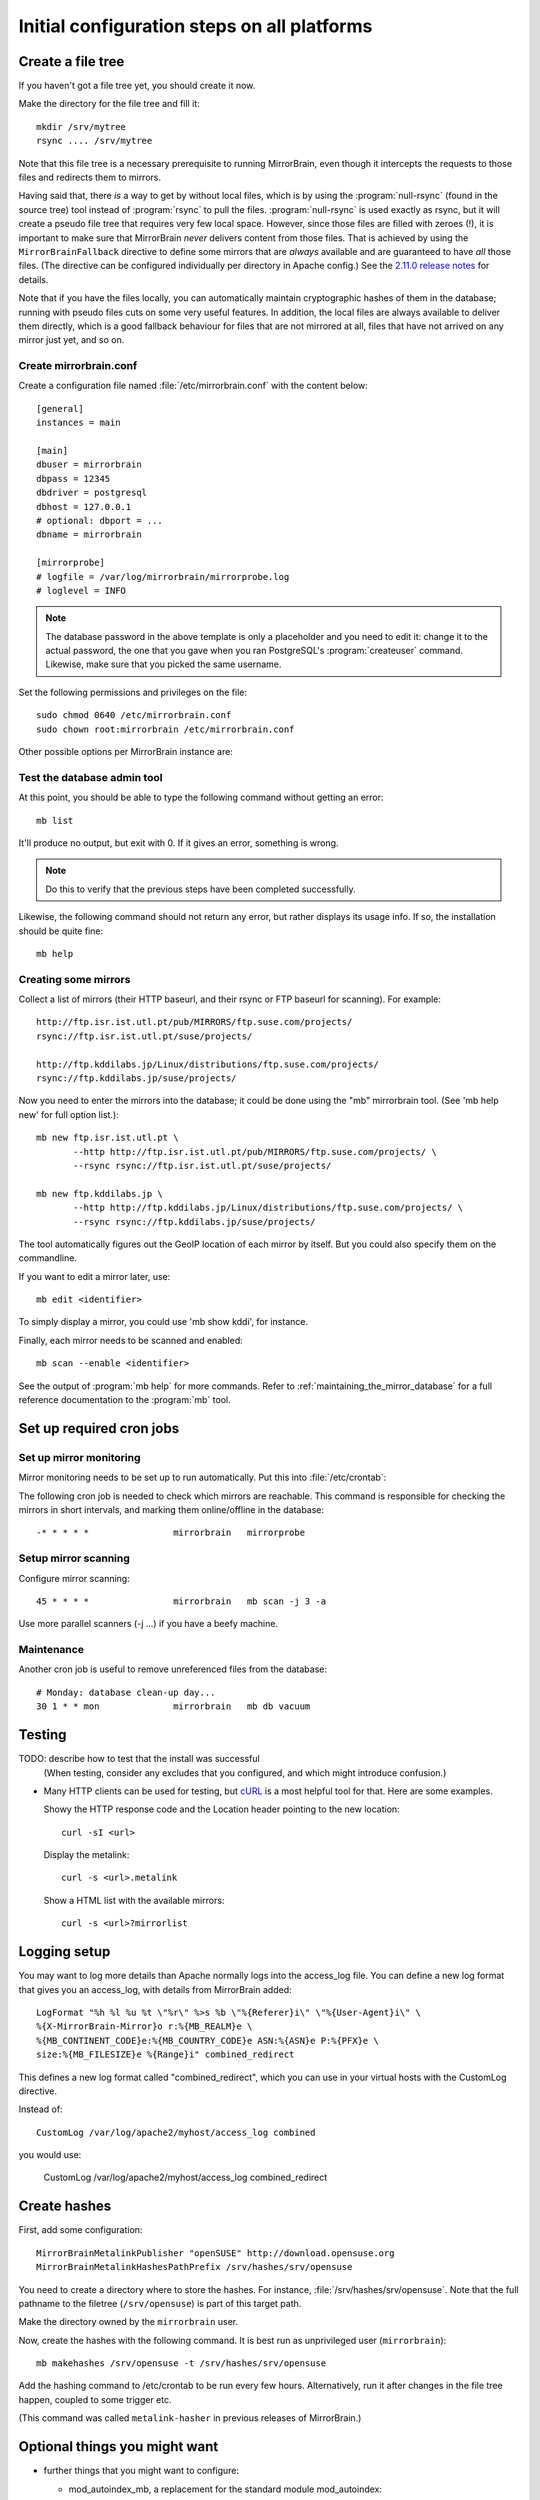 
.. _initial_configuration:

Initial configuration steps on all platforms
============================================


Create a file tree
------------------

If you haven't got a file tree yet, you should create it now.

Make the directory for the file tree and fill it::

  mkdir /srv/mytree
  rsync .... /srv/mytree

Note that this file tree is a necessary prerequisite to running MirrorBrain,
even though it intercepts the requests to those files and redirects them to
mirrors.

Having said that, there *is* a way to get by without local files, which is by
using the :program:`null-rsync` (found in the source tree) tool instead of
:program:`rsync` to pull the files. :program:`null-rsync` is used exactly as
rsync, but it will create a pseudo file tree that requires very few local
space. However, since those files are filled with zeroes (!), it is important
to make sure that MirrorBrain *never* delivers content from those files. That
is achieved by using the ``MirrorBrainFallback`` directive to define some
mirrors that are *always* available and are guaranteed to have *all* those
files. (The directive can be configured individually per directory in Apache
config.) See the `2.11.0 release notes`_ for details.

Note that if you have the files locally, you can automatically maintain
cryptographic hashes of them in the database; running with pseudo files cuts on
some very useful features. In addition, the local files are always available to
deliver them directly, which is a good fallback behaviour for files that are
not mirrored at all, files that have not arrived on any mirror just yet, and so
on.

.. _`2.11.0 release notes`: http://mirrorbrain.org/docs/changes/#release-2-11-0-r7896-dec-2-2009



Create mirrorbrain.conf
~~~~~~~~~~~~~~~~~~~~~~~

Create a configuration file named :file:`/etc/mirrorbrain.conf` with the content below::

    [general]
    instances = main
    
    [main]
    dbuser = mirrorbrain
    dbpass = 12345
    dbdriver = postgresql
    dbhost = 127.0.0.1
    # optional: dbport = ...
    dbname = mirrorbrain
    
    [mirrorprobe]
    # logfile = /var/log/mirrorbrain/mirrorprobe.log
    # loglevel = INFO
  

.. note::
   The database password in the above template is only a placeholder and you
   need to edit it: change it to the actual password, the one that you gave
   when you ran PostgreSQL's :program:`createuser` command. Likewise, make sure
   that you picked the same username.

Set the following permissions and privileges on the file::

  sudo chmod 0640 /etc/mirrorbrain.conf 
  sudo chown root:mirrorbrain /etc/mirrorbrain.conf



Other possible options per MirrorBrain instance are:

.. describe:: scan_top_include

   Directory names separated by spaces. Meaning: Scan only these directories,
   and ignore all other directories at the top level.

.. describe:: scan_exclude_rsync

   Exclude list for rsync scans (same rules as for rsyncs option ``--exclude``
   apply). Meaning: Ignore all directories or path names that match, everywhere
   in the tree.

.. describe:: scan_exclude

   Exclude list for FTP scans. Meaning: Ignore all directories or path names
   that match, everywhere in the tree.




Test the database admin tool
~~~~~~~~~~~~~~~~~~~~~~~~~~~~

At this point, you should be able to type the following command  without getting an
error::

  mb list
  
It'll produce no output, but exit with 0. If it gives an error, something is
wrong.

.. note:: 
   Do this to verify that the previous steps have been completed successfully.

Likewise, the following command should not return any error, but rather
displays its usage info. If so, the installation should be quite fine::

  mb help



Creating some mirrors
~~~~~~~~~~~~~~~~~~~~~

Collect a list of mirrors (their HTTP baseurl, and their rsync or FTP baseurl
for scanning). For example::

  http://ftp.isr.ist.utl.pt/pub/MIRRORS/ftp.suse.com/projects/
  rsync://ftp.isr.ist.utl.pt/suse/projects/

  http://ftp.kddilabs.jp/Linux/distributions/ftp.suse.com/projects/
  rsync://ftp.kddilabs.jp/suse/projects/



Now you need to enter the mirrors into the database; it could be done using the
"mb" mirrorbrain tool. (See 'mb help new' for full option list.)::

  mb new ftp.isr.ist.utl.pt \
         --http http://ftp.isr.ist.utl.pt/pub/MIRRORS/ftp.suse.com/projects/ \
         --rsync rsync://ftp.isr.ist.utl.pt/suse/projects/

  mb new ftp.kddilabs.jp \
         --http http://ftp.kddilabs.jp/Linux/distributions/ftp.suse.com/projects/ \
         --rsync rsync://ftp.kddilabs.jp/suse/projects/



The tool automatically figures out the GeoIP location of each mirror by itself.
But you could also specify them on the commandline.

If you want to edit a mirror later, use::

  mb edit <identifier>

To simply display a mirror, you could use 'mb show kddi', for instance.

Finally, each mirror needs to be scanned and enabled::

  mb scan --enable <identifier>


See the output of :program:`mb help` for more commands. Refer to
:ref:`maintaining_the_mirror_database` for a full reference documentation to
the :program:`mb` tool.


Set up required cron jobs
-------------------------

Set up mirror monitoring
~~~~~~~~~~~~~~~~~~~~~~~~

Mirror monitoring needs to be set up to run automatically. Put this into
:file:`/etc/crontab`:

The following cron job is needed to check which mirrors are reachable. This
command is responsible for checking the mirrors in short intervals, and marking
them online/offline in the database::

  -* * * * *                mirrorbrain   mirrorprobe

Setup mirror scanning
~~~~~~~~~~~~~~~~~~~~~

Configure mirror scanning::

  45 * * * *                mirrorbrain   mb scan -j 3 -a

Use more parallel scanners (-j ...) if you have a beefy machine.


Maintenance
~~~~~~~~~~~

Another cron job is useful to remove unreferenced files from the database::

  # Monday: database clean-up day...
  30 1 * * mon              mirrorbrain   mb db vacuum


Testing
-------

TODO: describe how to test that the install was successful
    (When testing, consider any excludes that you configured, and which might
    introduce confusion.)

* Many HTTP clients can be used for testing, but `cURL`_ is a most helpful tool
  for that. Here are some examples.

  Showy the HTTP response code and the Location header pointing to the new location::

    curl -sI <url>

  Display the metalink::

    curl -s <url>.metalink

  Show a HTML list with the available mirrors::

    curl -s <url>?mirrorlist

.. _`cURL`: http://curl.haxx.se/


Logging setup
-------------

You may want to log more details than Apache normally logs into the access_log
file. You can define a new log format that gives you an access_log, with
details from MirrorBrain added::

  LogFormat "%h %l %u %t \"%r\" %>s %b \"%{Referer}i\" \"%{User-Agent}i\" \
  %{X-MirrorBrain-Mirror}o r:%{MB_REALM}e \
  %{MB_CONTINENT_CODE}e:%{MB_COUNTRY_CODE}e ASN:%{ASN}e P:%{PFX}e \
  size:%{MB_FILESIZE}e %{Range}i" combined_redirect


This defines a new log format called "combined_redirect", which you can use in
your virtual hosts with the CustomLog directive. 

Instead of::

  CustomLog /var/log/apache2/myhost/access_log combined

you would use:

  CustomLog /var/log/apache2/myhost/access_log combined_redirect

.. TODO: describe a good logging setup with cronolog


Create hashes
-------------


First, add some configuration::

  MirrorBrainMetalinkPublisher "openSUSE" http://download.opensuse.org
  MirrorBrainMetalinkHashesPathPrefix /srv/hashes/srv/opensuse

You need to create a directory where to store the hashes. For instance,
:file:`/srv/hashes/srv/opensuse`. Note that the full pathname to the filetree
(``/srv/opensuse``) is part of this target path.
      
Make the directory owned by the ``mirrorbrain`` user.

Now, create the hashes with the following command. It is best run as
unprivileged user (``mirrorbrain``)::

  mb makehashes /srv/opensuse -t /srv/hashes/srv/opensuse

Add the hashing command to /etc/crontab to be run every few hours.
Alternatively, run it after changes in the file tree happen, coupled to some
trigger etc.

(This command was called ``metalink-hasher`` in previous releases of
MirrorBrain.)

.. TODO: show how to run this command (and others) under withlock


Optional things you might want
------------------------------

* further things that you might want to configure:

  * mod_autoindex_mb, a replacement for the standard module mod_autoindex::

      a2dismod autoindex
      a2enmod autoindex_mb
      Add IndexOptions Metalink Mirrorlist
      # or IndexOptions +Metalink +Mirrorlist, depending on your config

  * add a link to a CSS stylesheet for mirror lists::

      MirrorBrainMirrorlistStylesheet "http://static.opensuse.org/css/mirrorbrain.css"

    and for the autoindex::

      IndexStyleSheet "http://static.opensuse.org/css/mirrorbrain.css"



Configure GeoIP
----------------------------------------------

Edit /etc/apache2/conf.d/mod_geoip.conf::

  <IfModule mod_geoip.c>
     GeoIPEnable On
     GeoIPDBFile /var/lib/GeoIP/GeoIP.dat
     #GeoIPOutput [Notes|Env|All]
     GeoIPOutput Env
  </IfModule>

(Change GeoIPOutput All to GeoIPOutput Env)

Note that a caching mode like MMapCache needs to be used, when Apache runs with
the worker MPM.In this case, use::

  <IfModule mod_geoip.c>
     GeoIPEnable On
     GeoIPDBFile /var/lib/GeoIP/GeoIP.dat MMapCache
     GeoIPOutput Env
  </IfModule>



.. configure GeoIP database updates

Seting up automatic updates of the GeoIP database
~~~~~~~~~~~~~~~~~~~~~~~~~~~~~~~~~~~~~~~~~~~~~~~~~

New versions of the GeoIP database are released each month. You can set up a
cron job to automatically fetch new updates as follows. If you do that, make
sure to set the GeoIPDBFile path (see above) to
:file:`/var/lib/GeoIP/GeoLiteCity.dat.updated`::

  # update GeoIP database on Mondays
  31 2 * * mon   root    sleep $(($RANDOM/1024)); /usr/bin/geoip-lite-update




Create a virtual host
---------------------

Maybe create a DNS alias for your web host, if needed.

The following snippet would create a new site as virtual host::

  sudo sh -c "cat > /etc/apache2/sites-available/mirrorbrain << EOF
  <VirtualHost 127.0.0.1>
      ServerName mirrors.example.org
      ServerAdmin webmaster@example.org
      DocumentRoot /var/www/downloads
      ErrorLog     /var/log/apache2/mirrors.example.org/error.log
      CustomLog    /var/log/apache2/mirrors.example.org/access.log combined
      <Directory /var/www/downloads>
          MirrorBrainEngine On
          MirrorBrainDebug Off
          FormGET On
          MirrorBrainHandleHEADRequestLocally Off
          MirrorBrainMinSize 2048
          MirrorBrainExcludeUserAgent rpm/4.4.2*
          MirrorBrainExcludeUserAgent *APT-HTTP*
          MirrorBrainExcludeMimeType application/pgp-keys
          Options FollowSymLinks Indexes
          AllowOverride None
          Order allow,deny
          Allow from all
      </Directory>
  </VirtualHost>
  EOF
  "

Another example::

  <VirtualHost your.host.name:80>
      ServerName samba.mirrorbrain.org
  
      ServerAdmin webmaster@example.org
  
      DocumentRoot /srv/samba/pub/projects
  
      ErrorLog     /var/log/apache/samba.mirrorbrain.org/logs/error_log
      CustomLog    /var/log/apache/samba.mirrorbrain.org/logs/access_log combined

      <Directory /srv/samba/pub/projects>
          MirrorBrainEngine On
          MirrorBrainDebug Off
          FormGET On
          MirrorBrainHandleHEADRequestLocally Off
          MirrorBrainMinSize 2048
          MirrorBrainExcludeUserAgent rpm/4.4.2*
          MirrorBrainExcludeUserAgent *APT-HTTP*
          MirrorBrainExcludeMimeType application/pgp-keys

          Options FollowSymLinks Indexes
          AllowOverride None
          Order allow,deny
          Allow from all
      </Directory>
  
  </VirtualHost>



Make the log directory for the virtual host::

  sudo mkdir /var/log/apache2/mirrors.example.org/


Enable the site::

  sudo a2ensite mirrorbrain

Restart Apache, best while watching the error log::

  sudo tail -f /var/log/apache2/error.log &
  sudo /etc/init.d/apache2 restart



